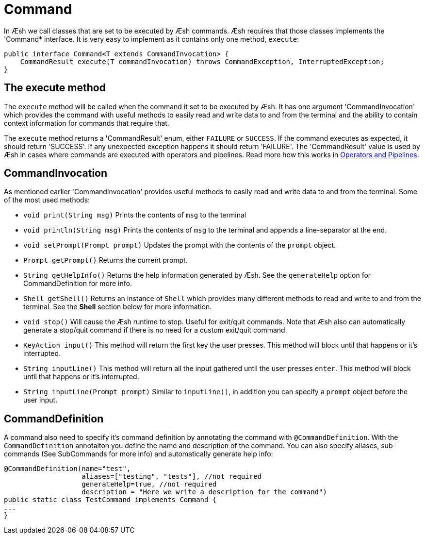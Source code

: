 [[Command]]
= Command

In Æsh we call classes that are set to be executed by Æsh commands. Æsh requires that those classes
implements the 'Command* interface. It is very easy to implement as it contains only one method, 
`execute`: 

[source,java]
----
public interface Command<T extends CommandInvocation> {
    CommandResult execute(T commandInvocation) throws CommandException, InterruptedException;
}
----

== The execute method

The ```execute``` method will be called when the command it set to be executed by Æsh. It has one argument 
'CommandInvocation' which provides the command with useful methods to easily read and write data to and 
from the terminal and the ability to contain context information for commands that require that.

The ```execute``` method returns a 'CommandResult' enum, either ```FAILURE``` or ```SUCCESS```. If the command 
executes as expected, it should return 'SUCCESS'. If any unexpected exception happens it should return
'FAILURE'.
The 'CommandResult' value is used by Æsh in cases where commands are executed with operators and pipelines.
Read more how this works in xref:operators.adoc[Operators and Pipelines].

== CommandInvocation

As mentioned earlier 'CommandInvocation' provides useful methods to easily read and write data to and
from the terminal.
Some of the most used methods: 

 *  ```void print(String msg)``` Prints the contents of `msg` to the terminal
 * ```void println(String msg)``` Prints the contents of `msg` to the terminal and appends a line-separator at the end.
 * ```void setPrompt(Prompt prompt)``` Updates the prompt with the contents of the `prompt` object.
 * ```Prompt getPrompt()``` Returns the current prompt.
 * ```String getHelpInfo()``` Returns the help information generated by Æsh. See the `generateHelp` option for CommandDefinition for more info.
 * ```Shell getShell()``` Returns an instance of `Shell` which provides many different methods to read and write to and from the terminal. See the *Shell* section below for more information.
 * ```void stop()``` Will cause the Æsh runtime to stop. Useful for exit/quit commands. Note that Æsh also can automatically generate a stop/quit command if there is no need for a custom exit/quit command.
 * ```KeyAction input()``` This method will return the first key the user presses. This method will block until that happens or it's interrupted.
 * ```String inputLine()``` This method will return all the input gathered until the user presses `enter`. This method will block until that happens or it's interrupted.
 * ```String inputLine(Prompt prompt)``` Similar to `inputLine()`, in addition you can specify a `prompt` object before the user input.

== CommandDefinition

A command also need to specify it's command definition by annotating the command with `@CommandDefinition`.
With the `CommandDefinition` annotaiton you define the name and description of the command.
You can also specify aliases, sub-commands (See SubCommands for more info) and automatically generate help info:

[source,java]
----
@CommandDefinition(name="test", 
                   aliases=["testing", "tests"], //not required
                   generateHelp=true, //not required
                   description = "Here we write a description for the command")
public static class TestCommand implements Command {
...
}
----


